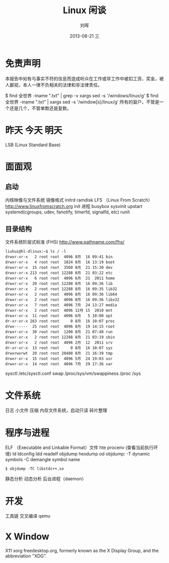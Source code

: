 #+TITLE:     Linux 闲谈
#+AUTHOR:    刘晖
#+EMAIL:     hliu@arcsoft.com
#+DATE:      2013-08-21 三
#+DESCRIPTION: 从不同角度观察 Linux 系统
#+KEYWORDS: Linux boot 进程 开发
#+LANGUAGE:  zh_CN
#+OPTIONS:   H:3 num:t toc:t \n:nil @:t ::t |:t ^:t -:t f:t *:t <:t
#+OPTIONS:   TeX:t LaTeX:t skip:nil d:nil todo:t pri:nil tags:not-in-toc
#+INFOJS_OPT: view:nil toc:nil ltoc:t mouse:underline buttons:0 path:http://orgmode.org/org-info.js
#+EXPORT_SELECT_TAGS: export
#+EXPORT_EXCLUDE_TAGS: noexport
#+LINK_UP:   
#+LINK_HOME: 
#+XSLT:

# specifying the beamer startup gives access to a number of
# keybindings which make configuring individual slides and components
# of slides easier.  See, for instance, C-c C-b on a frame headline.
#+STARTUP: beamer

# we tell the exporter to use a specific LaTeX document class, as
# defined in org-latex-classes.  By default, this does not include a
# beamer entry so this needs to be defined in your configuration (see
# the tutorial).
#+LaTeX_CLASS: cn-beamer
#+LaTeX_CLASS_OPTIONS: [bigger]

# Beamer supports alternate themes.  Choose your favourite here
#+BEAMER_THEME: Madrid

# for a column view of options and configurations for the individual
# frames
#+COLUMNS: %20ITEM %13BEAMER_env(Env) %6BEAMER_envargs(Args) %4BEAMER_col(Col) %7BEAMER_extra(Extra)

* 免责声明
  本报告中如有与事实不符的信息而造成听众在工作或非工作中被扣工资、奖金，被人鄙视，本人一律不负相关的法律和非法律责任。

$ find 全世界 -iname ".txt" | grep -v xargs sed -s '/windows/linux/g'
$ find 全世界 -iname ".txt" | xargs sed -s '/window[s]/linux/g'
所有的窗户，不管是一个还是几个，不管单数还是复数。

* 昨天 今天 明天
LSB (Linux Standard Base)
* 面面观
** 启动
内核映像与文件系统
镜像格式
initrd ramdisk
LFS （Linux From Scratch） http://www.linuxfromscratch.org
init 进程 busybox
sysvinit upstart systemd(cgroups, udev, fanotify, timerfd, signalfd, etc) runit
** 目录结构
文件系统阶层式标准 (FHS) http://www.pathname.com/fhs/
#+BEGIN_SRC shell
liuhui@hl-dlinux:~$ ls / -l
drwxr-xr-x   2 root root  4096 8月  16 09:41 bin
drwxr-xr-x   4 root root  1024 8月  16 13:19 boot
drwxr-xr-x  15 root root  3560 8月  21 15:30 dev
drwxr-xr-x 213 root root 12288 8月  21 03:22 etc
drwxr-xr-x   6 root root  4096 6月  21  2011 home
drwxr-xr-x  20 root root 12288 8月  16 09:36 lib
drwxr-xr-x   2 root root 12288 8月  16 09:35 lib32
drwxr-xr-x   2 root root  4096 8月  16 09:36 lib64
drwxr-xr-x   2 root root  4096 8月  16 09:36 libx32
drwxr-xr-x   7 root root  4096 7月  24 13:27 media
drwxr-xr-x   2 root root  4096 12月 15  2010 mnt
drwxr-xr-x  11 root root  4096 6月   5 10:00 opt
dr-xr-xr-x 263 root root     0 8月  16 10:07 proc
drwx------  25 root root  4096 8月  19 14:15 root
drwxr-xr-x  30 root root  1200 8月  21 07:48 run
drwxr-xr-x   2 root root 12288 8月  21 03:19 sbin
drwxr-xr-x   2 root root  4096 2月  12  2011 srv
dr-xr-xr-x  13 root root     0 8月  16 10:07 sys
drwxrwxrwt  20 root root 20480 8月  21 16:39 tmp
drwxr-xr-x  15 root root  4096 5月  24 19:03 usr
drwxr-xr-x  14 root root  4096 7月  29 17:36 var
#+END_SRC
sysctl /etc/sysctl.conf
swap /proc/sys/vm/swappiness
/proc
/sys
* 文件系统
日志 小文件 压缩
内存文件系统，启动只读
碎片整理

* 程序与进程
ELF （Executable and Linkable Format）文件
hte
procenv (查看当前执行环境)
ld ldconfig ldd readelf objdump hexdump od
objdump:
 -T dynamic symbols
 -C demangle symbol name
#+BEGIN_SRC shell
$ objdump -TC libstdc++.so
#+END_SRC
静态分析 动态分析
后台进程（daemon）
* 开发
工具链 交叉编译 qemu

* X Window
X11 xorg
freedesktop.org, formerly known as the X Display Group, and the abbreviation "XDG".
